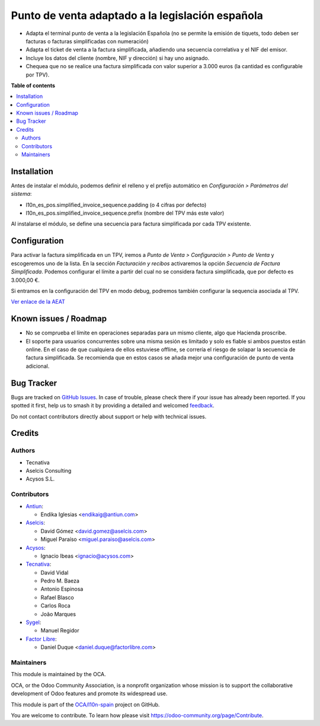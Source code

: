 =================================================
Punto de venta adaptado a la legislación española
=================================================

.. 
   !!!!!!!!!!!!!!!!!!!!!!!!!!!!!!!!!!!!!!!!!!!!!!!!!!!!
   !! This file is generated by oca-gen-addon-readme !!
   !! changes will be overwritten.                   !!
   !!!!!!!!!!!!!!!!!!!!!!!!!!!!!!!!!!!!!!!!!!!!!!!!!!!!
   !! source digest: sha256:58ee25e2b87c19728b5e42bf5406d8c09d1493ed61256017e38088e9e3bcda09
   !!!!!!!!!!!!!!!!!!!!!!!!!!!!!!!!!!!!!!!!!!!!!!!!!!!!

.. |badge1| image:: https://img.shields.io/badge/maturity-Beta-yellow.png
    :target: https://odoo-community.org/page/development-status
    :alt: Beta
.. |badge2| image:: https://img.shields.io/badge/licence-AGPL--3-blue.png
    :target: http://www.gnu.org/licenses/agpl-3.0-standalone.html
    :alt: License: AGPL-3
.. |badge3| image:: https://img.shields.io/badge/github-OCA%2Fl10n--spain-lightgray.png?logo=github
    :target: https://github.com/OCA/l10n-spain/tree/17.0/l10n_es_pos_oca
    :alt: OCA/l10n-spain
.. |badge4| image:: https://img.shields.io/badge/weblate-Translate%20me-F47D42.png
    :target: https://translation.odoo-community.org/projects/l10n-spain-17-0/l10n-spain-17-0-l10n_es_pos_oca
    :alt: Translate me on Weblate
.. |badge5| image:: https://img.shields.io/badge/runboat-Try%20me-875A7B.png
    :target: https://runboat.odoo-community.org/builds?repo=OCA/l10n-spain&target_branch=17.0
    :alt: Try me on Runboat

|badge1| |badge2| |badge3| |badge4| |badge5|

-  Adapta el terminal punto de venta a la legislación Española (no se
   permite la emisión de tiquets, todo deben ser facturas o facturas
   simplificadas con numeración)
-  Adapta el ticket de venta a la factura simplificada, añadiendo una
   secuencia correlativa y el NIF del emisor.
-  Incluye los datos del cliente (nombre, NIF y dirección) si hay uno
   asignado.
-  Chequea que no se realice una factura simplificada con valor superior
   a 3.000 euros (la cantidad es configurable por TPV).

**Table of contents**

.. contents::
   :local:

Installation
============

Antes de instalar el módulo, podemos definir el relleno y el prefijo
automático en *Configuración > Parámetros del sistema*:

-  l10n_es_pos.simplified_invoice_sequence.padding (o 4 cifras por
   defecto)
-  l10n_es_pos.simplified_invoice_sequence.prefix (nombre del TPV más
   este valor)

Al instalarse el módulo, se define una secuencia para factura
simplificada por cada TPV existente.

Configuration
=============

Para activar la factura simplificada en un TPV, iremos a *Punto de Venta
> Configuración > Punto de Venta* y escogeremos uno de la lista. En la
sección *Facturación y recibos* activaremos la opción *Secuencia de
Factura Simplificada*. Podemos configurar el límite a partir del cual no
se considera factura simplificada, que por defecto es 3.000,00 €.

Si entramos en la configuración del TPV en modo debug, podremos también
configurar la sequencia asociada al TPV.

`Ver enlace de la
AEAT <https://www.agenciatributaria.es/AEAT.internet/Inicio/_Segmentos_/Empresas_y_profesionales/Empresas/IVA/Obligaciones_de_facturacion/Tipos_de_factura.shtml>`__

Known issues / Roadmap
======================

-  No se comprueba el límite en operaciones separadas para un mismo
   cliente, algo que Hacienda proscribe.
-  El soporte para usuarios concurrentes sobre una misma sesión es
   limitado y solo es fiable si ambos puestos están online. En el caso
   de que cualquiera de ellos estuviese offline, se correría el riesgo
   de solapar la secuencia de factura simplificada. Se recomienda que en
   estos casos se añada mejor una configuración de punto de venta
   adicional.

Bug Tracker
===========

Bugs are tracked on `GitHub Issues <https://github.com/OCA/l10n-spain/issues>`_.
In case of trouble, please check there if your issue has already been reported.
If you spotted it first, help us to smash it by providing a detailed and welcomed
`feedback <https://github.com/OCA/l10n-spain/issues/new?body=module:%20l10n_es_pos_oca%0Aversion:%2017.0%0A%0A**Steps%20to%20reproduce**%0A-%20...%0A%0A**Current%20behavior**%0A%0A**Expected%20behavior**>`_.

Do not contact contributors directly about support or help with technical issues.

Credits
=======

Authors
-------

* Tecnativa
* Aselcis Consulting
* Acysos S.L.

Contributors
------------

-  `Antiun <https://www.antiun.com>`__:

   -  Endika Iglesias <endikaig@antiun.com>

-  `Aselcis <https://www.aselcis.com>`__:

   -  David Gómez <david.gomez@aselcis.com>
   -  Miguel Paraíso <miguel.paraiso@aselcis.com>

-  `Acysos <https://www.acysos.com>`__:

   -  Ignacio Ibeas <ignacio@acysos.com>

-  `Tecnativa <https://www.tecnativa.com>`__:

   -  David Vidal
   -  Pedro M. Baeza
   -  Antonio Espinosa
   -  Rafael Blasco
   -  Carlos Roca
   -  João Marques

-  `Sygel <https://www.sygel.es>`__:

   -  Manuel Regidor

-  `Factor Libre <https://factorlibre.com/>`__:

   -  Daniel Duque <daniel.duque@factorlibre.com>

Maintainers
-----------

This module is maintained by the OCA.

.. image:: https://odoo-community.org/logo.png
   :alt: Odoo Community Association
   :target: https://odoo-community.org

OCA, or the Odoo Community Association, is a nonprofit organization whose
mission is to support the collaborative development of Odoo features and
promote its widespread use.

This module is part of the `OCA/l10n-spain <https://github.com/OCA/l10n-spain/tree/17.0/l10n_es_pos_oca>`_ project on GitHub.

You are welcome to contribute. To learn how please visit https://odoo-community.org/page/Contribute.
